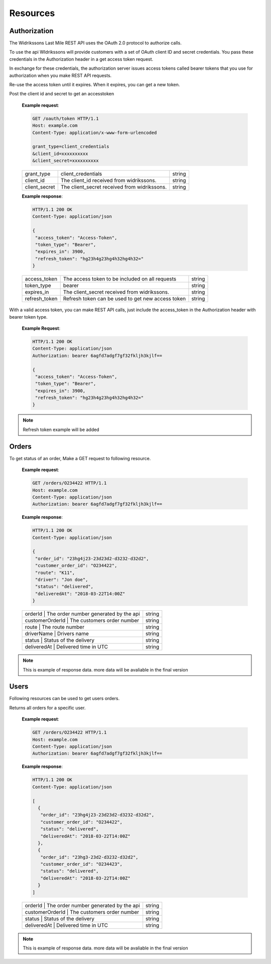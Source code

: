 Resources
==========

==============
Authorization
==============

The Widrikssons Last Mile REST API uses the OAuth 2.0 protocol to authorize calls.

To use the api WIdrikssons will provide customers with a set of OAuth client ID and secret credentials. You pass these credentials in the Authorization header in a get access token request.

In exchange for these credentials, the authorization server issues access tokens called bearer tokens that you use for authorization when you make REST API requests.

Re-use the access token until it expires. When it expires, you can get a new token.

.. http:post:: /oauth/token

Post the client id and secret to get an accesstoken

   **Example request**:

   .. sourcecode:: http
      
      GET /oauth/token HTTP/1.1
      Host: example.com
      Content-Type: application/x-www-form-urlencoded

      grant_type=client_credentials
      &client_id=xxxxxxxxxx
      &client_secret=xxxxxxxxxx

   +------------------------+-----------------------------------------------------------+-----------------------+
   | grant_type             | client_credentials                                        | string                |
   +------------------------+-----------------------------------------------------------+-----------------------+
   | client_id              | The client_id received from widrikssons.                  | string                |
   +------------------------+-----------------------------------------------------------+-----------------------+
   | client_secret          | The client_secret received from widrikssons.              | string                |
   +------------------------+-----------------------------------------------------------+-----------------------+

   **Example response**:

   .. sourcecode:: http

      HTTP/1.1 200 OK
      Content-Type: application/json

      {
       "access_token": "Access-Token",
       "token_type": "Bearer",
       "expires_in": 3900,
       "refresh_token": "hg23h4g23hg4h32hg4h32="
      }

   +------------------------+--------------------------------------------------------------+--------------------+
   | access_token           | The access token to be included on all requests              | string             |
   +------------------------+--------------------------------------------------------------+--------------------+
   | token_type             | bearer                                                       | string             |
   +------------------------+--------------------------------------------------------------+--------------------+
   | expires_in             | The client_secret received from widrikssons.                 | string             |
   +------------------------+--------------------------------------------------------------+--------------------+
   | refresh_token          | Refresh token can be used to get new access token            | string             |
   +------------------------+--------------------------------------------------------------+--------------------+

With a valid access token, you can make REST API calls, just include the access_token in the Authorization header with bearer token type.

   **Example Request**:

   .. sourcecode:: http

      HTTP/1.1 200 OK
      Content-Type: application/json
      Authorization: bearer 6agfd7adgf7gf32fkljh3kjlf==

      {
       "access_token": "Access-Token",
       "token_type": "Bearer",
       "expires_in": 3900,
       "refresh_token": "hg23h4g23hg4h32hg4h32="
      }

.. note::

   Refresh token example will be added

======================
Orders
======================

.. http:get:: /v1/orders/{customer_order_id}

To get status of an order, Make a GET request to following resource.

   **Example request**:

   .. sourcecode:: http
      
      GET /orders/O234422 HTTP/1.1
      Host: example.com
      Content-Type: application/json
      Authorization: bearer 6agfd7adgf7gf32fkljh3kjlf==

   **Example response**:

   .. sourcecode:: http

      HTTP/1.1 200 OK
      Content-Type: application/json

      {
       "order_id": "23hg4j23-23d23d2-d3232-d32d2",
       "customer_order_id": "O234422",
       "route": "K11",
       "driver": "Jon doe",
       "status": "delivered",
       "deliveredAt": "2018-03-22T14:00Z"
      }

   +------------------------+-----------------------------------------------------------+-----------------------+
   | orderId           | The order number generated by the api                          | string                |
   +------------------------+-----------------------------------------------------------+-----------------------+
   | customerOrderId   | The customers order number                                     | string                |
   +------------------------+-----------------------------------------------------------+-----------------------+
   | route             | The route number                                               | string                |
   +------------------------+-----------------------------------------------------------+-----------------------+
   | driverName        | Drivers name                                                   | string                |
   +------------------------+-----------------------------------------------------------+-----------------------+
   | status            | Status of the delivery                                         | string                |
   +------------------------+-----------------------------------------------------------+-----------------------+
   | deliveredAt       | Delivered time in UTC                                          | string                |
   +------------------------+-----------------------------------------------------------+-----------------------+
   
.. note::

   This is example of response data. more data will be avaliable in the final version

======================
Users
======================

Following resources can be used to get users orders.

.. http:get:: /v1/users/{user_id}/orders

Returns all orders for a specific user.

   **Example request**:

   .. sourcecode:: http
      
      GET /orders/O234422 HTTP/1.1
      Host: example.com
      Content-Type: application/json
      Authorization: bearer 6agfd7adgf7gf32fkljh3kjlf==

   **Example response**:

   .. sourcecode:: http

      HTTP/1.1 200 OK
      Content-Type: application/json

      [
        {
         "order_id": "23hg4j23-23d23d2-d3232-d32d2",
         "customer_order_id": "O234422",
         "status": "delivered",
         "deliveredAt": "2018-03-22T14:00Z"
        },
        {
         "order_id": "23hg3-23d2-d3232-d32d2",
         "customer_order_id": "O234423",
         "status": "delivered",
         "deliveredAt": "2018-03-22T14:00Z"
        }
      ]

   +------------------------+-----------------------------------------------------------+-----------------------+
   | orderId           | The order number generated by the api                          | string                |
   +------------------------+-----------------------------------------------------------+-----------------------+
   | customerOrderId   | The customers order number                                     | string                |
   +------------------------+-----------------------------------------------------------+-----------------------+
   | status            | Status of the delivery                                         | string                |
   +------------------------+-----------------------------------------------------------+-----------------------+
   | deliveredAt       | Delivered time in UTC                                          | string                |
   +------------------------+-----------------------------------------------------------+-----------------------+

.. note::

   This is example of response data. more data will be avaliable in the final version
